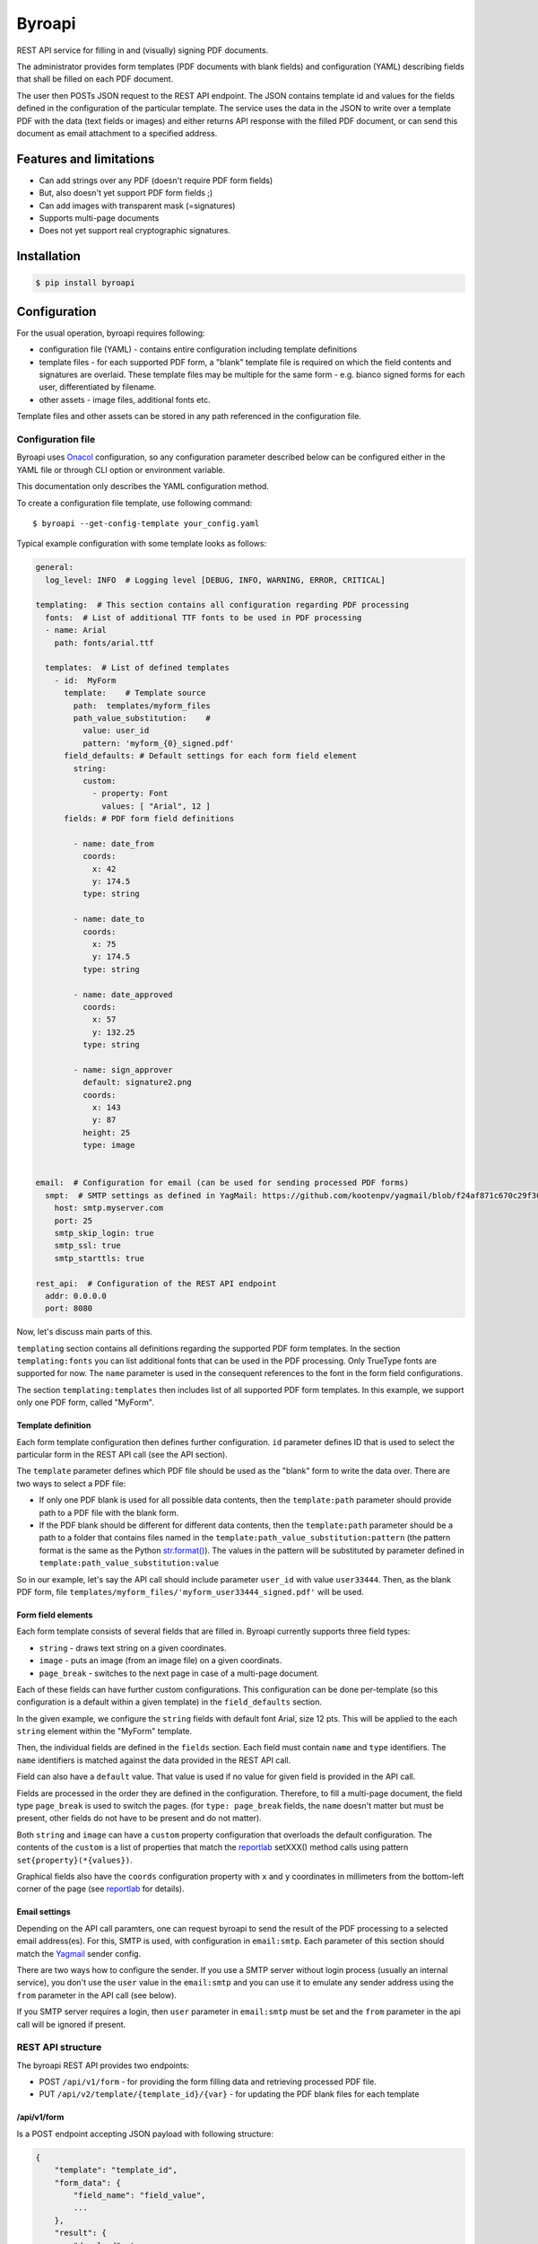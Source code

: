 =======
Byroapi
=======

.. image:: https://img.shields.io/lgtm/grade/python/g/calcite/byroapi.svg?logo=lgtm&logoWidth=18
        :target: https://lgtm.com/projects/g/calcite/byroapi/context:python
        :alt: Language grade: Python

REST API service for filling in and (visually) signing PDF documents.

The administrator provides form templates (PDF documents with blank fields) and
configuration (YAML) describing fields that shall be filled on each PDF document.

The user then POSTs JSON request to the REST API endpoint. The JSON contains
template id and values for the fields defined in the configuration of the
particular template.
The service uses the data in the JSON to write over a template PDF with the data
(text fields or images) and either returns API response with the filled PDF
document, or can send this document as email attachment to a specified address.

Features and limitations
------------------------

* Can add strings over any PDF (doesn't require PDF form fields)
* But, also doesn't yet support PDF form fields ;)
* Can add images with transparent mask (=signatures)
* Supports multi-page documents
* Does not yet support real cryptographic signatures.

Installation
-------------

.. code-block:: console

    $ pip install byroapi

Configuration
-------------

For the usual operation, byroapi requires following:

* configuration file (YAML) - contains entire configuration including template
  definitions
* template files - for each supported PDF form, a "blank" template file is
  required on which the field contents and signatures are overlaid. These
  template files may be multiple for the same form - e.g. bianco signed forms
  for each user, differentiated by filename.
* other assets - image files, additional fonts etc.

Template files and other assets can be stored in any path referenced in the
configuration file.

Configuration file
++++++++++++++++++

Byroapi uses `Onacol`_ configuration, so any configuration parameter described
below can be configured either in the YAML file or through CLI option
or environment variable.

This documentation only describes the YAML configuration method.

To create a configuration file template, use following command::

    $ byroapi --get-config-template your_config.yaml

Typical example configuration with some template looks as follows:

.. code-block:: yaml

    general:
      log_level: INFO  # Logging level [DEBUG, INFO, WARNING, ERROR, CRITICAL]

    templating:  # This section contains all configuration regarding PDF processing
      fonts:  # List of additional TTF fonts to be used in PDF processing
      - name: Arial
        path: fonts/arial.ttf

      templates:  # List of defined templates
        - id:  MyForm
          template:    # Template source
            path:  templates/myform_files
            path_value_substitution:    #
              value: user_id
              pattern: 'myform_{0}_signed.pdf'
          field_defaults: # Default settings for each form field element
            string:
              custom:
                - property: Font
                  values: [ "Arial", 12 ]
          fields: # PDF form field definitions

            - name: date_from
              coords:
                x: 42
                y: 174.5
              type: string

            - name: date_to
              coords:
                x: 75
                y: 174.5
              type: string

            - name: date_approved
              coords:
                x: 57
                y: 132.25
              type: string

            - name: sign_approver
              default: signature2.png
              coords:
                x: 143
                y: 87
              height: 25
              type: image


    email:  # Configuration for email (can be used for sending processed PDF forms)
      smpt:  # SMTP settings as defined in YagMail: https://github.com/kootenpv/yagmail/blob/f24af871c670c29f30c34ef2a4ab5abc3b17d005/yagmail/sender.py#L22 , if you set the user, you will not be able to use the "from" field in the "result:email" part of the API request.
        host: smtp.myserver.com
        port: 25
        smtp_skip_login: true
        smtp_ssl: true
        smtp_starttls: true

    rest_api:  # Configuration of the REST API endpoint
      addr: 0.0.0.0
      port: 8080

Now, let's discuss main parts of this.

``templating`` section contains all definitions regarding the supported
PDF form templates.
In the section ``templating:fonts`` you can list additional fonts that can be
used in the PDF processing. Only TrueType fonts are supported for now.
The ``name`` parameter is used in the consequent references to the font in the
form field configurations.

The section ``templating:templates`` then includes list of all supported PDF
form templates. In this example, we support only one PDF form, called "MyForm".

Template definition
~~~~~~~~~~~~~~~~~~~

Each form template configuration then defines further configuration. ``id``
parameter defines ID that is used to select the particular form in the REST API
call (see the API section).

The ``template`` parameter defines which PDF file should be used as the "blank"
form to write the data over. There are two ways to select a PDF file:

* If only one PDF blank is used for all possible data contents, then the
  ``template:path`` parameter should provide path to a PDF file with the blank
  form.
* If the PDF blank should be different for different data contents, then the
  ``template:path`` parameter should be a path to a folder that contains files
  named in the ``template:path_value_substitution:pattern`` (the pattern format
  is the same as the Python `str.format()`_). The values in the pattern will
  be substituted by parameter defined in
  ``template:path_value_substitution:value``

So in our example, let's say the API call should include parameter ``user_id``
with value ``user33444``. Then, as the blank PDF form, file
``templates/myform_files/'myform_user33444_signed.pdf'`` will be used.

Form field elements
~~~~~~~~~~~~~~~~~~~

Each form template consists of several fields that are filled in. Byroapi
currently supports three field types:

* ``string`` - draws text string on a given coordinates.
* ``image``  - puts an image (from an image file) on a given coordinats.
* ``page_break`` - switches to the next page in case of a multi-page document.

Each of these fields can have further custom configurations. This configuration
can be done per-template (so this configuration is a default within a given
template) in the ``field_defaults`` section.

In the given example, we configure the ``string`` fields with default font
Arial, size 12 pts. This will be applied to the each ``string`` element within
the "MyForm" template.

Then, the individual fields are defined in the ``fields`` section. Each field
must contain ``name`` and ``type`` identifiers. The ``name`` identifiers is
matched against the data provided in the REST API call.

Field can also have a ``default`` value. That value is used if no value for
given field is provided in the API call.

Fields are processed in the order they are defined in the configuration.
Therefore, to fill a multi-page document, the field type ``page_break`` is used
to switch the pages. (for ``type: page_break`` fields, the ``name`` doesn't
matter but must be present, other fields do not have to be present and do
not matter).

Both ``string`` and ``image`` can have a ``custom`` property configuration that
overloads the default configuration. The contents of the ``custom`` is a list of
properties that match the `reportlab`_ setXXX() method calls using pattern
``set{property}(*{values})``.

Graphical fields also have the ``coords`` configuration property with ``x`` and
``y`` coordinates in millimeters from the bottom-left corner of the page (see
`reportlab`_ for details).

Email settings
~~~~~~~~~~~~~~

Depending on the API call paramters, one can request byroapi to send the
result of the PDF processing to a selected email address(es). For this, SMTP
is used, with configuration in ``email:smtp``. Each parameter of this section
should match the Yagmail_ sender config.

There are two ways how to configure the sender. If you use a SMTP server without
login process (usually an internal service), you don't use the ``user`` value in
the ``email:smtp`` and you can use it to emulate any sender address using the
``from`` parameter in the API call (see below).

If you SMTP server requires a login, then ``user`` parameter in ``email:smtp``
must be set and the ``from`` parameter in the api call will be ignored if
present.

REST API structure
++++++++++++++++++

The byroapi REST API provides two endpoints:

* POST ``/api/v1/form`` - for providing the form filling data and retrieving
  processed PDF file.
* PUT ``/api/v2/template/{template_id}/{var}`` - for updating the PDF blank files for each template


/api/v1/form
~~~~~~~~~~~~

Is a POST endpoint accepting JSON payload with following structure:

.. code-block:: json

    {
        "template": "template_id",
        "form_data": {
            "field_name": "field_value",
            ...
        },
        "result": {
            "download": true,
            "email": {
                "from": {"some@email.com": "Some Guy Name"},
                "to": {
                    "recipient1@email.com": "Recipient One",
                    "recipient2@email.com": "Recipient Two"
                },
                "cc": {...},
                "subject": "",
                "contents": "",
                "attachments": ""
            }
        }

    }

The ``template`` value shall match some ``id`` in the template configuration.

The section ``form_data`` then contains key-value collection where key matches
field names for and values are data to be filled into the form fields.

The ``result`` section then contains information about how to handle the result
of the PDF processing. If ``result:download`` is set to true, the PDF file will
be included in the REST response to the API call (otherwise, just status code
200 is returned in case of sucessful processing).

If ``result: email`` section (optional) is populated, then the PDF file will be
attached to an email and sent to the selected address. ``result:email:from``
needs to be filled only in case SMTP server doesn't use login (see the
`Email settings`_). The other parameters are matching the Yagmail_ send()
options. Only one attachment file is supported. If no file-name is defined,
a default file name will be used.

To continue with the example configuration from the `Configuration file`_ section
, the template "MyForm" can be processed with following JSON request:

.. code-block:: json

    {
        "template": "MyForm",
        "form_data": {
            "date_from": "2022/01/13",
            "date_to": "2022/01/14",
            "date_approved": "2022/01/12",
            "user_id": "user33444"
        },
        "result": {
            "download": true,
            "email":
                "to": {"some.guy@email.com": "Some Guy"},
                "subject": "My form processed",
                "contents": "My form is provided in attachment.",
                "attachments": "my_form_user33444.pdf"
        }
    }

/api/v1/template
~~~~~~~~~~~~~~~~

This PUT endpoint can be used for updates of the PDF "blank" files, especially in
case they use the path value substitution.
The use case is singular - a new or updated PDF "blank" for a given variable
value used in substitution can uploaded to the byroapi::

    $ curl -T new_template.pdf http://host:port/api/v1/template/{template_id}/{substitution_variable}

For example "MyForm" used above, "user33444" can update the PDF blank like
this::

    $ curl -T user33444_updated_blank.pdf http://host:port/api/v1/template/MyForm/user33444

This will update the existing platform in the substitution path, or add the new
one if none exists.

Usage
-----

Byroapi provides a simple CLI. To run as a server::

    $ byroapi --config your_config.yaml

To process PDF from CLI::

    $ byroapi --config your_config.yaml --fill-form your_form.yaml --output your_form_output.pdf

In this case, the ``your_form.yaml`` should be a YAML file with contents matching
the ``/api/v1/form`` JSON payload (only the ``template`` and ``form_data`` items
matter).

.. _`JNevrly/cookiecutter-pypackage-poetry`: https://github.com/JNevrly/cookiecutter-pypackage-poetry
.. _Onacol: https://github.com/calcite/onacol
.. _str.format(): https://docs.python.org/3/tutorial/inputoutput.html#the-string-format-method
.. _reportlab: https://www.reportlab.com/docs/reportlab-userguide.pdf
.. _Yagmail: https://github.com/kootenpv/yagmail/blob/f24af871c670c29f30c34ef2a4ab5abc3b17d005/yagmail/sender.py#L22
